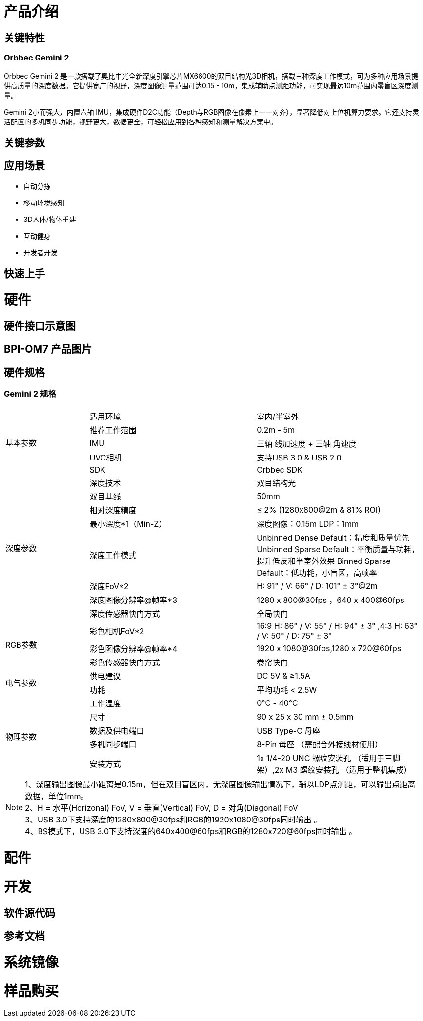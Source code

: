 = 产品介绍



== 关键特性

=== Orbbec Gemini 2

Orbbec Gemini 2 是一款搭载了奥比中光全新深度引擎芯片MX6600的双目结构光3D相机，搭载三种深度工作模式，可为多种应用场景提供高质量的深度数据。它提供宽广的视野，深度图像测量范围可达0.15 - 10m，集成辅助点测距功能，可实现最远10m范围内零盲区深度测量。

Gemini 2小而强大，内置六轴 IMU，集成硬件D2C功能（Depth与RGB图像在像素上一一对齐），显著降低对上位机算力要求。它还支持灵活配置的多机同步功能，视野更大，数据更全，可轻松应用到各种感知和测量解决方案中。

== 关键参数

== 应用场景

* 自动分拣
* 移动环境感知
* 3D人体/物体重建
* 互动健身
* 开发者开发


== 快速上手

= 硬件 

== 硬件接口示意图 

== BPI-OM7 产品图片

== 硬件规格

=== Gemini 2 规格

[options="header",cols="1,2,2"]
|====
3+| 
.5+|基本参数|适用环境|室内/半室外
|推荐工作范围|0.2m - 5m
|IMU |三轴 线加速度 + 三轴 角速度
|UVC相机|支持USB 3.0 & USB 2.0
|SDK|Orbbec SDK

.8+|深度参数|深度技术|双目结构光
|双目基线|50mm
|相对深度精度|≤ 2% (1280x800@2m & 81% ROI)
|最小深度*1（Min-Z）|深度图像：0.15m LDP：1mm
|深度工作模式 |Unbinned Dense Default：精度和质量优先 Unbinned Sparse Default：平衡质量与功耗，提升低反和半室外效果 Binned Sparse Default：低功耗，小盲区，高帧率
|深度FoV*2|H: 91° / V: 66° / D: 101° ± 3°@2m
|深度图像分辨率@帧率*3|1280 x 800@30fps ，640 x 400@60fps
|深度传感器快门方式 |全局快门

.3+|RGB参数
|彩色相机FoV*2|16:9  H: 86° / V: 55° / H: 94° ± 3° ,4:3  H: 63° / V: 50° / D: 75° ± 3°
|彩色图像分辨率@帧率*4|1920 x 1080@30fps,1280 x 720@60fps
|彩色传感器快门方式|卷帘快门

.2+|电气参数
|供电建议|DC 5V &  ≥1.5A
|功耗|平均功耗 < 2.5W

.5+|物理参数
|工作温度|0℃ - 40℃
|尺寸|90 x 25 x 30 mm ± 0.5mm
|数据及供电端口|USB Type-C 母座
|多机同步端口|8-Pin 母座 （需配合外接线材使用）
|安装方式|1x 1/4-20 UNC 螺纹安装孔 （适用于三脚架）,2x M3 螺纹安装孔 （适用于整机集成）
|====

NOTE: 1、深度输出图像最小距离是0.15m，但在双目盲区内，无深度图像输出情况下，辅以LDP点测距，可以输出点距离数据，单位1mm。 +
2、H = 水平(Horizonal) FoV, V = 垂直(Vertical) FoV, D = 对角(Diagonal) FoV +
3、USB 3.0下支持深度的1280x800@30fps和RGB的1920x1080@30fps同时输出 。 +
4、BS模式下，USB 3.0下支持深度的640x400@60fps和RGB的1280x720@60fps同时输出 。

= 配件

= 开发

== 软件源代码

== 参考文档

= 系统镜像

= 样品购买

